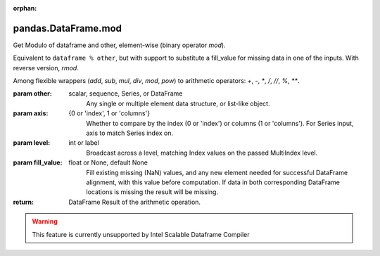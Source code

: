 .. _pandas.DataFrame.mod:

:orphan:

pandas.DataFrame.mod
********************

Get Modulo of dataframe and other, element-wise (binary operator `mod`).

Equivalent to ``dataframe % other``, but with support to substitute a fill_value
for missing data in one of the inputs. With reverse version, `rmod`.

Among flexible wrappers (`add`, `sub`, `mul`, `div`, `mod`, `pow`) to
arithmetic operators: `+`, `-`, `\*`, `/`, `//`, `%`, `\*\*`.

:param other:
    scalar, sequence, Series, or DataFrame
        Any single or multiple element data structure, or list-like object.

:param axis:
    {0 or 'index', 1 or 'columns'}
       Whether to compare by the index (0 or 'index') or columns
       (1 or 'columns'). For Series input, axis to match Series index on.

:param level:
    int or label
        Broadcast across a level, matching Index values on the
        passed MultiIndex level.

:param fill_value:
    float or None, default None
        Fill existing missing (NaN) values, and any new element needed for
        successful DataFrame alignment, with this value before computation.
        If data in both corresponding DataFrame locations is missing
        the result will be missing.

:return: DataFrame
    Result of the arithmetic operation.



.. warning::
    This feature is currently unsupported by Intel Scalable Dataframe Compiler

